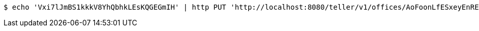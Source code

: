 [source,bash]
----
$ echo 'Vxi7lJmBS1kkkV8YhQbhkLEsKQGEGmIH' | http PUT 'http://localhost:8080/teller/v1/offices/AoFoonLfESxeyEnREnlDaacOsjKhekly/teller/Vxi7lJmBS1kkkV8YhQbhkLEsKQGEGmIH' 'Accept:application/json' 'Content-Type:application/json'
----